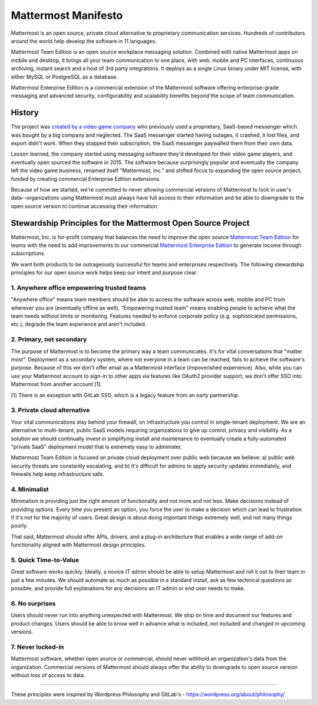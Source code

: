 ==============================================
Mattermost Manifesto
==============================================

Mattermost is an open source, private cloud alternative to proprietary communication services. Hundreds of contributors around the world help develop the software in 11 languages. 

Mattermost Team Edition is an open source workplace messaging solution. Combined with native Mattermost apps on mobile and desktop, it brings all your team communication to one place, with web, mobile and PC interfaces, continuous archiving, instant search and a host of 3rd party integrations. It deploys as a single Linux binary under MIT license, with either MySQL or PostgreSQL as a database. 

Mattermost Enterprise Edition is a commercial extension of the Mattermost software offering enterprise-grade messaging and advanced security, configurability and scalability benefits beyond the scope of team communication. 

History 
---------------

The project was `created by a video game company <https://www.mattermost.org/why-we-made-mattermost-an-open-source-slack-alternative/>`_ who previously used a proprietary, SaaS-based messenger which was bought by a big company and neglected. The SaaS messenger started having outages, it crashed, it lost files, and export didn't work. When they stopped their subscription, the SaaS messenger paywalled them from their own data. 

Lesson learned, the company started using messaging software they'd developed for their video game players, and eventually open sourced the software in 2015. The software because surprisingly popular and eventually the company left the video game business, renamed itself "Mattermost, Inc." and shifted focus to expanding the open source project, funded by creating commercial Enterprise Edition extensions. 

Because of how we started, we're committed to never allowing commercial versions of Mattermost to lock in user's data--organizations using Mattermost must always have full access to their information and be able to downgrade to the open source version to continue accessing their information. 

Stewardship Principles for the Mattermost Open Source Project  
------------------------------------------------------------------

Mattermost, Inc. is for-profit company that balances the need to improve the open source `Mattermost Team Edition <https://docs.mattermost.com/overview/product.html#mattermost-editions>`_ for teams with the need to add improvements to our commercial `Mattermost Enterprise Edition <https://docs.mattermost.com/overview/product.html#mattermost-editions>`_ to generate income through subscriptions. 

We want both products to be outrageously successful for teams and enterprises respectively. The following stewardship principles for our open source work helps keep our intent and purpose clear: 

1. Anywhere office empowering trusted teams
~~~~~~~~~~~~~~~~~~~~~~~~~~~~~~~~~~~~~~~~~~~~~~~~~~~~~

"Anywhere office" means team members should be able to access the software across web, mobile and PC from wherever you are (eventually offline as well). "Empowering trusted team" means enabling people to achieve what the team needs without limits or monitoring. Features needed to enforce corporate policy (e.g. sophisticated permissions, etc.), degrade the team experience and aren't included. 

2. Primary, not secondary
~~~~~~~~~~~~~~~~~~~~~~~~~~~~~~~~~~~~~~~~~~~~~~~~~~~~~

The purpose of Mattermost is to become the primary way a team communicates. It's for vital conversations that "matter most". Deployment as a secondary system, where not everyone in a team can be reached, fails to achieve the software's purpose. Because of this we don't offer email as a Mattermost interface (impoverished experience). Also, while you can use your Mattermost account to sign-in to other apps via features like OAuth2 provider support, we don't offer SSO into Mattermost from another account [1]. 

[1] There is an exception with GitLab SSO, which is a legacy feature from an early partnership. 

3. Private cloud alternative
~~~~~~~~~~~~~~~~~~~~~~~~~~~~~~~~~~~~~~~~~~~~~~~~~~~~~~~

Your vital communications stay behind your firewall, on infrastructure you control in single-tenant deployment. We are an alternative to multi-tenant, public SaaS models requiring organizations to give up control, privacy and visibility. As a solution we should continually invest in simplifying install and maintenance to eventually create a fully-automated "private SaaS" deployment model that is extremely easy to administer. 

Mattermost Team Edition is focused on private cloud deployment over public web because we believe: a) public web security threats are constantly escalating, and b) it's difficult for admins to apply security updates immediately, and firewalls help keep infrastructure safe.

4. Minimalist
~~~~~~~~~~~~~~~~~~~~~~~~~~~~~~~~~~~~~~~~~~~~~~~~~~~~~~~

Minimalism is providing just the right amount of functionality and not more and not less. Make decisions instead of providing options. Every time you present an option, you force the user to make a decision which can lead to frustration if it's not for the majority of users. Great design is about doing important things extremely well, and not many things poorly. 

That said, Mattermost should offer APIs, drivers, and a plug-in architecture that enables a wide range of add-on functionality aligned with Mattermost design principles. 

5. Quick Time-to-Value 
~~~~~~~~~~~~~~~~~~~~~~~~~~~~~~~~~~~~~~~~~~~~~~~~~~~~~~~

Great software works quickly. Ideally, a novice IT admin should be able to setup Mattermost and roll it out to their team in just a few minutes. We should automate as much as possible in a standard install, ask as few technical questions as possible, and provide full explanations for any decisions an IT admin or end user needs to make. 

6. No surprises 
~~~~~~~~~~~~~~~~~~~~~~~~~~~~~~~~~~~~~~~~~~~~~~~~~~~~~~~

Users should never run into anything unexpected with Mattermost. We ship on time and document our features and product changes. Users should be able to know well in advance what is included, not included and changed in upcoming versions. 

7. Never locked-in 
~~~~~~~~~~~~~~~~~~~~~~~~~~~~~~~~~~~~~~~~~~~~~~~~~~~~~~~

Mattermost software, whether open source or commercial, should never withhold an organization's data from the organization. Commercial versions of Mattermost should always offer the ability to downgrade to open source version without loss of access to data. 

-----

These principles were inspired by Wordpress Philosophy and GitLab's - https://wordpress.org/about/philosophy/

